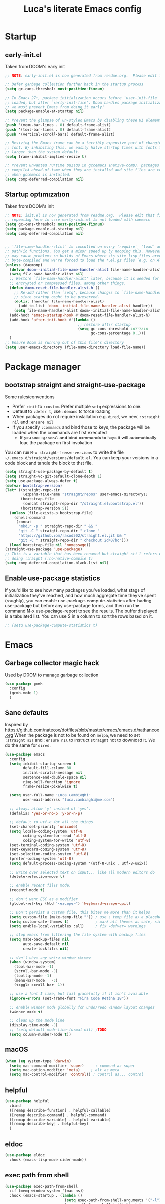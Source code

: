 #+TITLE: Luca's literate Emacs config
#+STARTUP: content
#+PROPERTY: header-args:emacs-lisp :tangle ./init.el

* Startup
** early-init.el
Taken from DOOM's early init
#+BEGIN_SRC emacs-lisp :tangle early-init.el
  ;; NOTE: early-init.el is now generated from readme.org.  Please edit that file instead

  ;; Defer garbage collection further back in the startup process
  (setq gc-cons-threshold most-positive-fixnum)

  ;; In Emacs 27+, package initialization occurs before `user-init-file' is
  ;; loaded, but after `early-init-file'. Doom handles package initialization, so
  ;; we must prevent Emacs from doing it early!
  (setq package-enable-at-startup nil)

  ;; Prevent the glimpse of un-styled Emacs by disabling these UI elements early.
  (push '(menu-bar-lines . 0) default-frame-alist)
  (push '(tool-bar-lines . 0) default-frame-alist)
  (push '(vertical-scroll-bars) default-frame-alist)

  ;; Resizing the Emacs frame can be a terribly expensive part of changing the
  ;; font. By inhibiting this, we easily halve startup times with fonts that are
  ;; larger than the system default.
  (setq frame-inhibit-implied-resize t)

  ;; Prevent unwanted runtime builds in gccemacs (native-comp); packages are
  ;; compiled ahead-of-time when they are installed and site files are compiled
  ;; when gccemacs is installed.
  (setq comp-deferred-compilation nil)
#+END_SRC

** Startup optimization
Taken from DOOM's init
#+BEGIN_SRC emacs-lisp
  ;; NOTE: init.el is now generated from readme.org.  Please edit that file instead
  ;; repeating here in case early-init.el is not loaded with chemacs
  (setq gc-cons-threshold most-positive-fixnum)
  (setq package-enable-at-startup nil)
  (setq comp-deferred-compilation nil)


  ;; `file-name-handler-alist' is consulted on every `require', `load' and various
  ;; path/io functions. You get a minor speed up by nooping this. However, this
  ;; may cause problems on builds of Emacs where its site lisp files aren't
  ;; byte-compiled and we're forced to load the *.el.gz files (e.g. on Alpine)
  (unless (daemonp)
    (defvar doom--initial-file-name-handler-alist file-name-handler-alist)
    (setq file-name-handler-alist nil)
    ;; Restore `file-name-handler-alist' later, because it is needed for handling
    ;; encrypted or compressed files, among other things.
    (defun doom-reset-file-handler-alist-h ()
      ;; Re-add rather than `setq', because changes to `file-name-handler-alist'
      ;; since startup ought to be preserved.
      (dolist (handler file-name-handler-alist)
        (add-to-list 'doom--initial-file-name-handler-alist handler))
      (setq file-name-handler-alist doom--initial-file-name-handler-alist))
    (add-hook 'emacs-startup-hook #'doom-reset-file-handler-alist-h)
    (add-hook 'after-init-hook #'(lambda ()
                                   ;; restore after startup
                                   (setq gc-cons-threshold 16777216
                                         gc-cons-percentage 0.1)))
    )
  ;; Ensure Doom is running out of this file's directory
  (setq user-emacs-directory (file-name-directory load-file-name))
#+END_SRC
* Package manager
** bootstrap straight and straight-use-package
Some rules/conventions:
- Prefer ~:init~ to ~:custom~. Prefer multiple ~setq~ expressions to one.
- Default to ~:defer t~, use ~:demand~ to force loading
- When packages do not require installation e.g. ~dired~, we need ~:straight nil~ and ~:ensure nil~
- If you specify ~:commands~ and bind those to keys, the package will be loaded when the commands are first executed
    - If you use ~:general~ and bind commands to keys it will automatically load the package on first invokation

You can run ~M-x straight-freeze-versions~ to write the file ~~/.emacs.d/straight/versions/default.el~.
You can keep your versions in a code block and tangle the block to that file.
#+BEGIN_SRC emacs-lisp
  (setq straight-use-package-by-default t)
  (setq straight-vc-git-default-clone-depth 1)
  (setq use-package-always-defer t)
  (defvar bootstrap-version)
  (let* ((straight-repo-dir
          (expand-file-name "straight/repos" user-emacs-directory))
         (bootstrap-file
          (concat straight-repo-dir "/straight.el/bootstrap.el"))
         (bootstrap-version 5))
    (unless (file-exists-p bootstrap-file)
      (shell-command
       (concat
        "mkdir -p " straight-repo-dir " && "
        "git -C " straight-repo-dir " clone "
        "https://github.com/raxod502/straight.el.git && "
        "git -C " straight-repo-dir " checkout 2d407bc")))
    (load bootstrap-file nil 'nomessage))
  (straight-use-package 'use-package)
  ;; This is a variable that has been renamed but straight still refers when
  ;; doing :sraight (:no-native-compile t)
  (setq comp-deferred-compilation-black-list nil)
#+END_SRC
** Enable use-package statistics
If you'd like to see how many packages you've loaded, what stage of initialization they've reached, and how much aggregate time they've spent (roughly), you can enable use-package-compute-statistics after loading use-package but before any use-package forms, and then run the command M-x use-package-report to see the results. The buffer displayed is a tabulated list. You can use S in a column to sort the rows based on it.

#+BEGIN_SRC emacs-lisp
;; (setq use-package-compute-statistics t)
#+END_SRC
* Emacs
** Garbage collector magic hack
Used by DOOM to manage garbage collection
#+BEGIN_SRC emacs-lisp
(use-package gcmh
  :config
  (gcmh-mode 1)
  )
#+END_SRC
** Sane defaults
Inspired by https://github.com/natecox/dotfiles/blob/master/emacs/emacs.d/nathancox.org
When the package is not to be found on ~melpa~, we need to set ~:straight nil~ and ~:ensure nil~ to instruct ~straight~ not to download it.
We do the same for ~dired~.
#+BEGIN_SRC emacs-lisp
  (use-package emacs
    :config
    (setq inhibit-startup-screen t
          default-fill-column 80
          initial-scratch-message nil
          sentence-end-double-space nil
          ring-bell-function 'ignore
          frame-resize-pixelwise t)

    (setq user-full-name "Luca Cambiaghi"
          user-mail-address "luca.cambiaghi@me.com")

    ;; always allow 'y' instead of 'yes'.
    (defalias 'yes-or-no-p 'y-or-n-p)

    ;; default to utf-8 for all the things
    (set-charset-priority 'unicode)
    (setq locale-coding-system 'utf-8
          coding-system-for-read 'utf-8
          coding-system-for-write 'utf-8)
    (set-terminal-coding-system 'utf-8)
    (set-keyboard-coding-system 'utf-8)
    (set-selection-coding-system 'utf-8)
    (prefer-coding-system 'utf-8)
    (setq default-process-coding-system '(utf-8-unix . utf-8-unix))

    ;; write over selected text on input... like all modern editors do
    (delete-selection-mode t)

    ;; enable recent files mode.
    (recentf-mode t)

    ;; don't want ESC as a modifier
    (global-set-key (kbd "<escape>") 'keyboard-escape-quit)

    ;; Don't persist a custom file, this bites me more than it helps
    (setq custom-file (make-temp-file "")) ; use a temp file as a placeholder
    (setq custom-safe-themes t)            ; mark all themes as safe, since we can't persist now
    (setq enable-local-variables :all)     ; fix =defvar= warnings

    ;; stop emacs from littering the file system with backup files
    (setq make-backup-files nil
          auto-save-default nil
          create-lockfiles nil)

    ;; don't show any extra window chrome
    (when (window-system)
      (tool-bar-mode -1)
      (scroll-bar-mode -1)
      (tooltip-mode -1)
      (menu-bar-mode   -1)
      (toggle-scroll-bar -1))

    ;; use a font I like, but fail gracefully if it isn't available
    (ignore-errors (set-frame-font "Fira Code Retina 18"))

    ;; enable winner mode globally for undo/redo window layout changes
    (winner-mode t)

    ;; clean up the mode line
    (display-time-mode -1)
    ;; (setq-default mode-line-format nil) ;TODO
    (setq column-number-mode t))
#+END_SRC
** macOS
#+BEGIN_SRC emacs-lisp
(when (eq system-type 'darwin)
  (setq mac-command-modifier 'super)     ; command as super
  (setq mac-option-modifier 'meta)     ; alt as meta
  (setq mac-control-modifier 'control)) ; control as... control
#+END_SRC

** helpful
#+BEGIN_SRC emacs-lisp
  (use-package helpful
    :bind
    ([remap describe-function] . helpful-callable)
    ([remap describe-command] . helpful-command)
    ([remap describe-variable] . helpful-variable)
    ([remap describe-key] . helpful-key)
    )
#+END_SRC
** eldoc
#+begin_src emacs-lisp
  (use-package eldoc
    :hook (emacs-lisp-mode cider-mode))
#+end_src
** exec path from shell
#+begin_src emacs-lisp
  (use-package exec-path-from-shell
    :if (memq window-system '(mac ns))
    :hook (emacs-startup . (lambda ()
                             (setq exec-path-from-shell-arguments '("-l")) ; removed the -i for faster startup
                             (exec-path-from-shell-initialize)))
    ;; :config
    ;; (exec-path-from-shell-copy-envs
    ;;  '("GOPATH" "GO111MODULE" "GOPROXY"
    ;;    "NPMBIN" "LC_ALL" "LANG" "LC_TYPE"
    ;;    "SSH_AGENT_PID" "SSH_AUTH_SOCK" "SHELL"
    ;;    "JAVA_HOME"))
    )
#+end_src
* Keybindings
** general
In this block we load ~general~ and define bindings for generic commands e.g. ~find-file~.
The commands provided by packages should be binded in the ~use-package~ block, thanks to the ~:general~ keyword.
NOTE: We need to load ~general~ before ~evil~, otherwise the ~:general~ keyword in the ~use-package~ blocks won't work.

#+BEGIN_SRC emacs-lisp
    (use-package general
      :demand t
      :config
      (general-evil-setup)

      (general-create-definer my/leader-keys
        :states '(normal visual emacs)
        :keymaps 'override
        :prefix "SPC"
        :global-prefix "C-SPC")

      (general-create-definer my/local-leader-keys
        :states '(normal visual emacs)
        :keymaps 'override
        :prefix ","
        :global-prefix "SPC m")

      (my/leader-keys
        "SPC" '(execute-extended-command :which-key "execute command")
        "`" '(switch-to-prev-buffer :which-key "prev buffer")
        ";" '(eval-expression :which-key "eval sexp")

        "b" '(:ignore t :which-key "buffer")
        "br"  'revert-buffer
        "bd"  'kill-current-buffer

        "f" '(:ignore t :which-key "file")
        "ff"  'find-file
        "fs" 'save-buffer
        "fr" 'recentf-open-files

        "g" '(:ignore t :which-key "git")

        "h" '(:ignore t :which-key "describe")
        "hv" 'describe-variable
        "he" 'view-echo-area-messages
        "hp" 'describe-package
        "hf" 'describe-function
        "hF" 'describe-face
        "hk" 'describe-key

        "p" '(:ignore t :which-key "project")

        "s" '(:ignore t :which-key "search")

        "t"  '(:ignore t :which-key "toggle")
        "t d"  '(toggle-debug-on-error :which-key "debug on error")
        "t v" '((lambda () (interactive) (visual-line-mode)) :wk "visual line")

        "w" '(:ignore t :which-key "window")
        "wl"  'windmove-right
        "wh"  'windmove-left
        "wk"  'windmove-up
        "wj"  'windmove-down
        "wd"  'delete-window
        "wu" 'winner-undo
        "wr" 'winner-redo
        )

      (my/local-leader-keys
        "d" '(:ignore t :which-key "debug")
        "e" '(:ignore t :which-key "eval")
        "t" '(:ignore t :which-key "test")
        )
      )
#+END_SRC
** evil mode
#+BEGIN_SRC emacs-lisp
  (use-package evil
    :demand t
    :general
    (my/leader-keys
      "wv" 'evil-window-vsplit
      "ws" 'evil-window-split)
    :init
    (setq evil-want-integration t)
    (setq evil-want-keybinding nil)
    (setq evil-want-C-u-scroll t)
    (setq evil-want-C-i-jump nil)
    (setq evil-want-Y-yank-to-eol t)
    ;; move to window when splitting
    (setq evil-split-window-below t)
    (setq evil-vsplit-window-right t)
    :config
    (evil-mode 1)
    (define-key evil-insert-state-map (kbd "C-g") 'evil-normal-state)
    (define-key evil-insert-state-map (kbd "C-h") 'evil-delete-backward-char-and-join)
    ;; Use visual line motions even outside of visual-line-mode buffers
    (evil-global-set-key 'motion "j" 'evil-next-visual-line)
    (evil-global-set-key 'motion "k" 'evil-previous-visual-line)

    (evil-set-initial-state 'messages-buffer-mode 'normal)
    (evil-set-initial-state 'dashboard-mode 'normal))

  (use-package evil-collection
    :after evil
    :demand
    :config
    (evil-collection-init))

  (use-package evil-goggles
    :after evil
    :demand
    :init
    (setq evil-goggles-duration 0.05)
    :config
    (evil-goggles-mode)
    (evil-goggles-use-diff-faces))
#+END_SRC
** which-key
#+BEGIN_SRC emacs-lisp
(use-package which-key
  :demand t
  :init
  (setq which-key-separator " ")
  (setq which-key-prefix-prefix "+")
  ;; (setq which-key-idle-delay 0.5)
  :config
  (which-key-mode))
#+END_SRC
* UI
** all the icons
#+BEGIN_SRC emacs-lisp
  (use-package all-the-icons)
#+END_SRC
** doom modeline
#+BEGIN_SRC emacs-lisp
(use-package doom-modeline
  :init (doom-modeline-mode 1)
  :custom ((doom-modeline-height 15)))
#+END_SRC

** Fancy titlebar for macOS
#+BEGIN_SRC emacs-lisp
(add-to-list 'default-frame-alist '(ns-transparent-titlebar . t))
(add-to-list 'default-frame-alist '(ns-appearance . dark))
(setq ns-use-proxy-icon  nil)
(setq frame-title-format nil)
#+END_SRC

** Modus themes
#+BEGIN_SRC emacs-lisp
  (use-package modus-themes
    ;; :straight (modus-themes :type git :host gitlab :repo "protesilaos/modus-themes" :branch "master")
    :demand
    :init
      (setq modus-operandi-theme-override-colors-alist
          '(("bg-main" . "#fefcf4")
            ("bg-dim" . "#faf6ef")
            ("bg-alt" . "#f7efe5")
            ("bg-hl-line" . "#f4f0e3")
            ("bg-active" . "#e8dfd1")
            ("bg-inactive" . "#f6ece5")
            ("bg-region" . "#c6bab1")
            ("bg-header" . "#ede3e0")
            ("bg-tab-bar" . "#dcd3d3")
            ("bg-tab-active" . "#fdf6eb")
            ("bg-tab-inactive" . "#c8bab8")
            ("fg-unfocused" . "#55556f")))

    (setq modus-vivendi-theme-override-colors-alist
          '(("bg-main" . "#100b17")
            ("bg-dim" . "#161129")
            ("bg-alt" . "#181732")
            ("bg-hl-line" . "#191628")
            ("bg-active" . "#282e46")
            ("bg-inactive" . "#1a1e39")
            ("bg-region" . "#393a53")
            ("bg-header" . "#202037")
            ("bg-tab-bar" . "#262b41")
            ("bg-tab-active" . "#120f18")
            ("bg-tab-inactive" . "#3a3a5a")
            ("fg-unfocused" . "#9a9aab")))

    (defmacro modus-themes-format-sexp (sexp &rest objects)
      `(eval (read (format ,(format "%S" sexp) ,@objects))))

    (dolist (theme '("operandi" "vivendi"))
      (modus-themes-format-sexp
       (setq modus-%1$s-theme-slanted-constructs t
               modus-%1$s-theme-bold-constructs t
               modus-%1$s-theme-fringes 'subtle ; {nil,'subtle,'intense}
               modus-%1$s-theme-mode-line '3d ; {nil,'3d,'moody}
               modus-%1$s-theme-faint-syntax nil
               modus-%1$s-theme-intense-hl-line nil
               modus-%1$s-theme-intense-paren-match nil
               modus-%1$s-theme-no-link-underline t
               modus-%1$s-theme-no-mixed-fonts nil
               modus-%1$s-theme-prompts nil ; {nil,'subtle,'intense}
               modus-%1$s-theme-completions 'moderate ; {nil,'moderate,'opinionated}
               modus-%1$s-theme-diffs nil ; {nil,'desaturated,'fg-only}
               modus-%1$s-theme-org-blocks 'greyscale ; {nil,'greyscale,'rainbow}
               modus-%1$s-theme-headings  ; Read further below in the manual for this one
               '((1 . line)
                 (t . rainbow-line-no-bold))
               modus-%1$s-theme-variable-pitch-headings t
               modus-%1$s-theme-scale-headings t
               modus-%1$s-theme-scale-1 1.1
               modus-%1$s-theme-scale-2 1.15
               modus-%1$s-theme-scale-3 1.21
               modus-%1$s-theme-scale-4 1.27
               modus-%1$s-theme-scale-5 1.33)
       theme))
    :config
    ;;Light for the day
    (run-at-time "07:00" (* 60 60 24)
                 (lambda () (modus-themes-load-operandi)))

    ;; Dark for the night
		(run-at-time "00:00" (* 60 60 24)
                 (lambda () (modus-themes-load-vivendi)))
    (run-at-time "15:00" (* 60 60 24)
                 (lambda () (modus-themes-load-vivendi)))

    )
#+END_SRC
** dashboard
#+BEGIN_SRC emacs-lisp
  (use-package dashboard
    :demand
    :init
    (setq initial-buffer-choice (lambda () (get-buffer "*dashboard*")))
    (setq dashboard-center-content t)
    ;; (setq dashboard-startup-banner [VALUE])
    :config
    (dashboard-setup-startup-hook))
#+END_SRC

** centaur tabs
#+begin_src emacs-lisp
  (use-package centaur-tabs
    :demand
    :commands (centaur-tabs-mode centaur-tabs-forward centaur-tabs-backward)
    :general
    (general-nvmap "gt" 'centaur-tabs-forward)
    (general-nvmap "gT" 'centaur-tabs-backward)
    :init
    (setq centaur-tabs-set-icons t)
    :config
    (centaur-tabs-mode t)
    )
#+end_src
** centered cursor mode
#+begin_src emacs-lisp
  (use-package centered-cursor-mode
    :general (my/leader-keys "t -" (lambda () (interactive) (centered-cursor-mode 'toggle))))
#+end_src
** hide mode line
#+begin_src emacs-lisp
  (use-package hide-mode-line
    :commands (hide-mode-line-mode))
#+end_src
** popup management
Taken from https://github.com/gilbertw1/bmacs/blob/master/bmacs.org#popup-rules
#+begin_src emacs-lisp
  (use-package emacs
    :config
    (defvar my-popups '()
      "A list of popup matchers that determine if a popup can be escaped")

    (cl-defun my/make-popup (buffer-rx &optional (height 0.4))
      (add-to-list 'my-popups buffer-rx)
      (add-to-list 'display-buffer-alist
                   `(,buffer-rx
                     (display-buffer-reuse-window
                      display-buffer-in-side-window)
                     (reusable-frames . visible)
                     (side            . bottom)
                     (window-height   . ,height))))

    (my/make-popup (rx bos "*Messages*" eos))
    (my/make-popup (rx bos "*Backtrace*" eos))
    (my/make-popup (rx bos "*Warnings*" eos))
    (my/make-popup (rx bos "*compilation*" eos))
    (my/make-popup (rx bos "*Help*" eos))
    (my/make-popup (rx bos "*scratch*" eos) 0.4)
    )

#+end_src
* Completion framework
** selectrum
#+BEGIN_SRC emacs-lisp
  (use-package selectrum
    :demand
    :general
    (selectrum-minibuffer-map "C-j" 'selectrum-next-candidate
                              "C-k" 'selectrum-previous-candidate)
    :config
    (selectrum-mode t)
    )
#+END_SRC
** prescient
#+BEGIN_SRC emacs-lisp
  (use-package selectrum-prescient
    :after selectrum
    :demand
    :config
    (prescient-persist-mode t)
    (selectrum-prescient-mode t)
    )

  (use-package company-prescient
    :after company
    :demand
    :config
    (company-prescient-mode t))
#+END_SRC
** marginalia
#+BEGIN_SRC emacs-lisp
  (use-package marginalia
    :after selectrum
    :demand
    :init
    (setq marginalia-annotators '(marginalia-annotators-heavy marginalia-annotators-light nil))
    :config (marginalia-mode t))
#+END_SRC
** embark
   Taken from https://github.com/oantolin/embark

   You can act on candidates with =C-o= and ask to remind bindings with =C-h=
#+BEGIN_SRC emacs-lisp
  (use-package embark
    :after selectrum
    :demand
    :general (selectrum-minibuffer-map "C-o" #'embark-act)
    :config
    ;; For Selectrum users:
    (defun current-candidate+category ()
      (when selectrum-active-p
        (cons (selectrum--get-meta 'category)
              (selectrum-get-current-candidate))))

    (add-hook 'embark-target-finders #'current-candidate+category)

    (defun current-candidates+category ()
      (when selectrum-active-p
        (cons (selectrum--get-meta 'category)
              (selectrum-get-current-candidates
               ;; Pass relative file names for dired.
               minibuffer-completing-file-name))))

    (add-hook 'embark-candidate-collectors #'current-candidates+category)

    ;; No unnecessary computation delay after injection.
    (add-hook 'embark-setup-hook 'selectrum-set-selected-candidate))
#+END_SRC
** consult
#+BEGIN_SRC emacs-lisp
  (use-package consult
    :general
    (my/leader-keys
      "s o" '(consult-outline :which-key "outline")
      "s s" 'consult-line
      "y" '(consult-yank-pop :which-key "yank")
      "b b" 'consult-buffer
      ;; TODO consult mark
      "f r" 'consult-recent-file
      "s !" '(consult-flymake :wk "flymake")
      "s p" '(consult-ripgrep :wk "ripgrep")
      "t t" '(consult-theme :wk "theme")
      )
    ;; :init
    ;; (setq consult-preview-key "C-l")
    ;; (setq consult-narrow-key ">")
    :config
    (consult-preview-mode)
    )

  (use-package consult-selectrum
    :after selectrum
    :demand)
#+END_SRC
* Programming helpers
** project
*** projectile
#+BEGIN_SRC emacs-lisp
    (use-package projectile
      :demand
      :general
      (my/leader-keys
       "p" '(:keymap projectile-command-map :which-key "projectile")
       "p a" 'projectile-add-known-project
       "p t" 'projectile-run-vterm)
      :init
      (when (file-directory-p "~/git")
        (setq projectile-project-search-path '("~/git")))
      (setq projectile-completion-system 'default)
      (setq projectile-switch-project-action #'projectile-find-file)
      ;; (add-to-list 'projectile-globally-ignored-directories "straight") ;; TODO
      :config
      (defadvice projectile-project-root (around ignore-remote first activate)
        (unless (file-remote-p default-directory) ad-do-it))
      (projectile-mode))
#+END_SRC
*** perspective
#+BEGIN_SRC emacs-lisp
    (use-package perspective
      :general
      (my/leader-keys
       "<tab> <tab>" 'persp-switch
       "<tab> `" 'persp-switch-last
       "<tab> d" 'persp-kill)
      :config
      (persp-mode))

    (use-package persp-projectile
      :general
      (my/leader-keys
       "p p" 'projectile-persp-switch-project))
#+END_SRC
** git
*** magit
#+BEGIN_SRC emacs-lisp
  (use-package magit
    :general
    (my/leader-keys
      "g g" 'magit-status
      "g G" 'magit-status-here)
    :init
    (setq magit-display-buffer-function #'magit-display-buffer-same-window-except-diff-v1)
    )
#+END_SRC
*** TODO forge
#+BEGIN_SRC emacs-lisp :tangle no
;; NOTE: Make sure to configure a GitHub token before using this package!
;; - https://magit.vc/manual/forge/Token-Creation.html#Token-Creation
;; - https://magit.vc/manual/ghub/Getting-Started.html#Getting-Started
(use-package forge :after magit)
#+END_SRC

*** git-timemachine
#+begin_src emacs-lisp
  (use-package git-timemachine
    :hook (git-time-machine-mode . evil-normalize-keymaps)
    :init (setq git-timemachine-show-minibuffer-details t)
    :general
    (general-nmap "SPC g t" 'git-timemachine-toggle)
    (git-timemachine-mode-map "C-k" 'git-timemachine-show-previous-revision)
    (git-timemachine-mode-map "C-j" 'git-timemachine-show-next-revision)
    (git-timemachine-mode-map "q" 'git-timemachine-quit)
    )
#+end_src
*** git-gutter
#+begin_src emacs-lisp
  (use-package git-gutter-fringe
    :hook
    ((text-mode
      org-mode
      prog-mode) . git-gutter-mode)
    :config
    (setq-default fringes-outside-margins t)
    )
#+end_src
*** smerge-mode and hydra-smerge
#+begin_src emacs-lisp
  (use-package smerge-mode
    :straight nil
    :ensure nil
    :general
    (my/leader-keys "g m" 'smerge-mode)
    :config
    (defhydra hydra-smerge (:hint nil
                                  :pre (smerge-mode 1)
                                  ;; Disable `smerge-mode' when quitting hydra if
                                  ;; no merge conflicts remain.
                                  :post (smerge-auto-leave))
      "
                                                    ╭────────┐
  Movement   Keep           Diff              Other │ smerge │
  ╭─────────────────────────────────────────────────┴────────╯
     ^_g_^       [_b_] base       [_<_] upper/base    [_C_] Combine
     ^_C-k_^     [_u_] upper      [_=_] upper/lower   [_r_] resolve
     ^_k_ ↑^     [_l_] lower      [_>_] base/lower    [_R_] remove
     ^_j_ ↓^     [_a_] all        [_H_] hightlight
     ^_C-j_^     [_RET_] current  [_E_] ediff             ╭──────────
     ^_G_^                                            │ [_q_] quit"
      ("g" (progn (goto-char (point-min)) (smerge-next)))
      ("G" (progn (goto-char (point-max)) (smerge-prev)))
      ("C-j" smerge-next)
      ("C-k" smerge-prev)
      ("j" next-line)
      ("k" previous-line)
      ("b" smerge-keep-base)
      ("u" smerge-keep-upper)
      ("l" smerge-keep-lower)
      ("a" smerge-keep-all)
      ("RET" smerge-keep-current)
      ("\C-m" smerge-keep-current)
      ("<" smerge-diff-base-upper)
      ("=" smerge-diff-upper-lower)
      (">" smerge-diff-base-lower)
      ("H" smerge-refine)
      ("E" smerge-ediff)
      ("C" smerge-combine-with-next)
      ("r" smerge-resolve)
      ("R" smerge-kill-current)
      ("q" nil :color blue)))
#+end_src
** hydra
#+begin_src emacs-lisp
  (use-package hydra
    :demand
    :config
    (setq lv-use-seperator t))


#+end_src
** Indentation
#+BEGIN_SRC emacs-lisp
  (use-package emacs
    :config
    ;; use common convention for indentation by default
    (setq-default indent-tabs-mode t)
    (setq-default tab-width 2)

    ;; use a reasonable line length
    (setq-default fill-column 120)

    ;; let emacs handle indentation
    (electric-indent-mode +1)
    ;; and auto-close parentheses
    (electric-pair-mode +1)              
    )

  ;; add a visual intent guide
  (use-package highlight-indent-guides
    :hook (prog-mode . highlight-indent-guides-mode)
    ;; :custom
    ;; (highlight-indent-guides-method 'character)
    ;; (highlight-indent-guides-character ?|)
    ;; (highlight-indent-guides-responsive 'stack)
    )
#+END_SRC
** rainbow parenthesis
#+BEGIN_SRC emacs-lisp
(use-package rainbow-delimiters
  :hook (lisp-mode . rainbow-delimiters-mode))
#+END_SRC
** syntax highlighting
#+BEGIN_SRC emacs-lisp
  (use-package tree-sitter
    :hook (python-mode . (lambda ()
                           (require 'tree-sitter)
                           (require 'tree-sitter-langs)
                           (require 'tree-sitter-hl)
                           (tree-sitter-hl-mode))))

  (use-package tree-sitter-langs
    :after tree-sitter)
#+END_SRC
** company-mode
#+BEGIN_SRC emacs-lisp
    (use-package company
      :demand
      :hook ((lsp-mode . company-mode)
             (emacs-lisp-mode . company-mode))
      :bind
      (:map company-active-map
            ("<tab>" . company-complete-selection))
      :init
      (setq company-minimum-prefix-length 1)
      (setq company-idle-delay 0.0)
      (setq company-backends '(company-dabbrev-code company-capf company-keywords company-files company-dabbrev)))

    ;; (use-package company-box
    ;;   :hook (company-mode . company-box-mode))
#+END_SRC

** envrc
#+begin_src emacs-lisp
  (use-package envrc
    :hook (python-mode . envrc-mode))
#+end_src
** yasnippet
#+begin_src emacs-lisp
    (use-package yasnippet
      :hook
      ((text-mode . yas-minor-mode)
       (prog-mode . yas-minor-mode)
       (org-mode . yas-minor-mode)))
#+end_src
** evil-cleverparens
#+begin_src emacs-lisp
  (use-package evil-cleverparens
    :hook
    (
     (emacs-lisp-mode . evil-cleverparens-mode)
     ;; (clojure-mode . evil-cleverparens-mode)
     )
    ;; (add-hook 'smartparens-enabled-hook #'evil-smartparens-mode)
    :general
    (evil-cleverparens-mode-map ", (" 'sp-wrap-round)
    :init
    (setq evil-move-beyond-eol t
          evil-cleverparens-use-additional-bindings nil
          evil-cleverparens-use-s-and-S nil
          ;; evil-cleverparens-swap-move-by-word-and-symbol t
          ;; evil-cleverparens-use-regular-insert t
          )
    :config
    (sp-local-pair 'emacs-lisp-mode "'" nil :actions nil)
    (sp-local-pair 'org-mode "<" nil :actions nil)
    )
#+end_src
** evil-multicursor
The prefix is =g r=, inspect the commands with ~which-key~
#+begin_src emacs-lisp
  (use-package evil-mc
    :commands (evil-mc-make-and-goto-next-match ;C-n
               evil-mc-make-and-goto-prev-match ;C-p
               evil-mc-make-cursor-here ; grh
               evil-mc-undo-all-cursors ; grq
               evil-mc-make-all-cursors ; grm
               evil-mc-make-cursor-move-next-line ; grj
               evil-mc-make-cursor-move-prev-line ; grk
               )
    :config
    (global-evil-mc-mode +1)
    )
#+end_src
** evil-nerd-commenter
#+BEGIN_SRC emacs-lisp
  (use-package evil-nerd-commenter
    :general
    (general-nmap "gcc" 'evilnc-comment-or-uncomment-lines)
    (general-vmap "gc" 'evilnc-comment-or-uncomment-lines)
    )
#+END_SRC
** evil-surround
#+BEGIN_SRC emacs-lisp
  (use-package evil-surround
    :general
    (:states 'visual
             "S" 'evil-surround-region
             "gS" 'evil-Surround-region))
#+END_SRC
** undo fu
#+begin_src emacs-lisp
  (use-package undo-fu
    :general
    (:states 'normal
             "u" 'undo-fu-only-undo
             "\C-r" 'undo-fu-only-redo))
#+end_src
** vterm
#+BEGIN_SRC emacs-lisp
  (use-package vterm
    :general
    (my/leader-keys
      "'" 'vterm-other-window)
    :config
    (setq vterm-shell (executable-find "fish")
          vterm-max-scrollback 10000))
#+END_SRC
* Programming languages
** lsp mode
#+BEGIN_SRC emacs-lisp
  ;; (defun my/lsp-mode-setup ()
  ;;   (setq lsp-headerline-breadcrumb-segments '(path-up-to-project file symbols))
  ;;   (lsp-headerline-breadcrumb-mode))

  (use-package lsp-mode
    :commands (lsp lsp-deferred)
    ;; :hook (lsp-mode . my/lsp-mode-setup)
    :general
    (my/leader-keys
      "l" '(:keymap lsp-command-map :which-key "lsp"))

    (lsp-mode-map "<tab>" 'company-indent-or-complete-common)
    :init
    (setq lsp-restart 'ignore)
    (setq lsp-eldoc-enable-hover nil)
    :config
    (lsp-enable-which-key-integration t))

  (use-package lsp-ui
    :hook ((lsp-mode . lsp-ui-mode))
    :init
    (setq lsp-ui-doc-show-with-cursor nil)
    (setq lsp-ui-doc-show-with-mouse nil)
    )
#+END_SRC
** dap-mode
#+BEGIN_SRC emacs-lisp
  (use-package dap-mode
    :general
    (my/local-leader-keys
      :keymaps 'python-mode-map
      "d h" '(dap-hydra :wk "hydra"))
    :init
    (setq dap-auto-configure nil)
    :config
    (dap-ui-mode 1))
#+END_SRC
** Python
*** python mode
#+BEGIN_SRC emacs-lisp
  (use-package python-mode
    :init
    (setq dap-python-debugger 'debugpy)
    :config
    (when (executable-find "ipython")
      (setq python-shell-interpreter (executable-find "ipython")     ;; FIXME
            python-shell-interpreter-args "-i --simple-prompt --no-color-info"
            python-shell-prompt-regexp "In \\[[0-9]+\\]: "
            python-shell-prompt-block-regexp "\\.\\.\\.\\.: "
            python-shell-prompt-output-regexp "Out\\[[0-9]+\\]: "
            python-shell-completion-setup-code
            "from IPython.core.completerlib import module_completion"
            python-shell-completion-string-code
            "';'.join(get_ipython().Completer.all_completions('''%s'''))\n")
      (require 'dap-python)
      ))
#+END_SRC

*** lsp-pyright
Here the configuration options: https://github.com/emacs-lsp/lsp-pyright#configuration
#+BEGIN_SRC emacs-lisp
  (use-package lsp-pyright
    :init
    (setq lsp-pyright-typechecking-mode "off") ;; too much noise in "real" projects
    :hook (python-mode . (lambda ()
                           (require 'lsp-pyright)
                           (lsp-deferred))))
#+END_SRC
*** pytest
#+begin_src emacs-lisp
(use-package python-pytest
:general
(my/local-leader-keys
    :keymaps 'python-mode-map
    "t h" '(python-pytest-dispatch :wk "dispatch")))
#+end_src
*** flymake 
#+begin_src emacs-lisp
(use-package flymake
:straight nil
:ensure nil
:init
(setq python-flymake-command (executable-find "flake8"))
:general
(general-nmap "] !" 'flymake-goto-next-error)
(general-nmap "[ !" 'flymake-goto-prev-error)
)
#+end_src
*** TODO jupyter
#+begin_src emacs-lisp
  (use-package jupyter
    :straight (:no-native-compile t :no-byte-compile t) ;; otherwise we get jupyter-channel void
    :general
    (my/local-leader-keys
      :keymaps 'python-mode-map
      "'" '(my/jupyter-repl :wk "jupyter REPL"))
    :init
    (defun jupyter-command-venv (&rest args)
      "This overrides jupyter-command to use the virtualenv's jupyter"
      (let ((jupyter-executable (executable-find "jupyter")))
        (with-temp-buffer
          (when (zerop (apply #'process-file jupyter-executable nil t nil args))
            (string-trim-right (buffer-string))))))
    (defun my/jupyter-eval-buffer ()
      "Send the contents of BUFFER using `jupyter-current-client'."
      (interactive)
      (jupyter-eval-string (jupyter-load-file-code (buffer-file-name))))
    (defun my/jupyter-repl ()
      "If a buffer is already associated with a jupyter buffer, then pop to it. Otherwise start a jupyter kernel."
      (interactive)
      (if (bound-and-true-p jupyter-current-client)
          (jupyter-repl-pop-to-buffer)
        (call-interactively 'jupyter-repl-associate-buffer)))
    :config
    (advice-add 'jupyter-command :override #'jupyter-command-venv))
#+end_src
** Emacs-lisp
#+begin_src emacs-lisp
  (use-package elisp-mode
    :straight nil
    :ensure nil
    :general
    (my/local-leader-keys
      :keymaps '(org-mode-map emacs-lisp-mode-map)
      "e l" '(eval-last-sexp :wk "last sexp"))
    (my/local-leader-keys
      :keymaps '(org-mode-map emacs-lisp-mode-map)
      :states 'visual
      "e" '(eval-last-sexp :wk "sexp")))
#+end_src
** Nix
*** nix mode
#+begin_src emacs-lisp
(use-package nix-mode
:commands (nix-mode) ;;FIXME
:mode "\\.nix\\'")
  #+end_src>
** Clojure
*** Clojure mode
#+begin_src emacs-lisp
(use-package clojure-mode
  :mode "\\.clj$")
#+end_src
*** Cider
#+begin_src emacs-lisp
      (use-package cider
        :commands (cider-jack-in cider-mode)
        :general
        ;; (clojure-mode-map "")
        :init
        (setq nrepl-hide-special-buffers t)
        :config
        (add-hook 'cider-mode-hook #'eldoc-mode))
#+end_src
* File management
** dired
- Jump to current file with =SPC f j=
- Hide details with ~(~
- Hide dotfiles with =H=
- Mark with ~m~, unmark with ~u~
- Invert selection with ~t~
- ~*~ has some helpers for marking
- First mark some files and then ~K~ to "hide" them
- Open directory in right window with ~S-RET~
  + When copying from left window, target will be right window
  + Copy with ~C~
- Open subdir in buffer below with ~I~
- Open files with macos with =O=
- View files with =go= and exit with ~q~

#+BEGIN_SRC emacs-lisp
  (use-package dired
    :straight nil
    :ensure nil
    :general
    (my/leader-keys
      "f d" 'dired
      "f j" 'dired-jump))

  (use-package dired-single
    :after dired
    :general
    (dired-mode-map
     :states 'normal
     "h" 'dired-single-up-directory
     "l" 'dired-single-buffer
     "q" 'quit-window))

  (use-package all-the-icons-dired
    :hook (dired-mode . all-the-icons-dired-mode))
#+END_SRC

* Org mode
- demote subtree with =M-l=
** Org mode configuration
#+BEGIN_SRC emacs-lisp
  (use-package org
    :hook ((org-mode . my/org-mode-setup)
           (org-mode . (lambda () (add-hook 'after-save-hook #'my/org-babel-tangle-config))))
    :general
    (my/leader-keys
      "C" '(org-capture :wk "capture"))
    (org-mode-map "z i" '(org-toggle-inline-images :wk "inline images"))
    :init
    (setq org-directory "~/Dropbox/org"
          org-image-actual-width nil
          +org-export-directory "~/Dropbox/org/export"
          org-default-notes-file "~/Dropbox/org/personal/tasks/todo.org"
          org-id-locations-file "~/Dropbox/org/.orgids"
          org-agenda-files '("~/dropbox/org/personal/tasks/birthdays.org" "~/dropbox/org/personal/tasks/todo.org" "~/dropbox/Notes/Test.inbox.org")
          ;; org-export-in-background t
          org-catch-invisible-edits 'smart)

	;; disable modules for faster startup
  (setq org-modules
    '(;; ol-w3m
      ;; ol-bbdb
      ;; ol-bibtex
      ol-docview
      ;; ol-gnus
      ;; ol-info
      ;; ol-irc
      ;; ol-mhe
      ;; ol-rmail
      ;; ol-eww
      ))
    (setq org-todo-keywords
          '((sequence "TODO(t)" "PROJ(p)" "|" "DONE(d)")))
    (setq org-capture-templates
          `(("b" "Blog" entry
             (file+headline "personal/tasks/todo.org" "Blog")
             ,(concat "* WRITE %^{Title} %^g\n"
                      "SCHEDULED: %^t\n"
                      ":PROPERTIES:\n"
                      ":CAPTURED: %U\n:END:\n\n"
                      "%i%?"))
            ("d" "New Diary Entry" entry(file+olp+datetree"~/Dropbox/org/personal/diary.org" "Daily Logs")
             "* %^{thought for the day}
          :PROPERTIES:
          :CATEGORY: %^{category}
          :SUBJECT:  %^{subject}
          :MOOD:     %^{mood}
          :END:
          :RESOURCES:
          :END:

          \*What was one good thing you learned today?*:
          - %^{whatilearnedtoday}

          \*List one thing you could have done better*:
          - %^{onethingdobetter}

          \*Describe in your own words how your day was*:
          - %?")
            ("i" "Inbox" entry
             (file+headline "personal/tasks/todo.org" "Inbox")
             ,(concat "* %^{Title}\n"
                      ":PROPERTIES:\n"
                      ":CAPTURED: %U\n"
                      ":END:\n\n"
                      "%i%l"))
            ("u" "New URL Entry" entry
             (file+function "~/Dropbox/org/personal/dailies.org" org-reverse-datetree-goto-date-in-file)
             "* [[%^{URL}][%^{Description}]] %^g %?")
            ("w" "Work" entry
             (file+headline "personal/tasks/todo.org" "Work")
             ,(concat "* TODO [#A] %^{Title} :@work:\n"
                      "SCHEDULED: %^t\n"
                      ":PROPERTIES:\n:CAPTURED: %U\n:END:\n\n"
                      "%i%?"))

            ))

    ;; (setq org-agenda-custom-commands
    ;;         '(("d" "Dashboard"
    ;;            ((agenda "" ((org-deadline-warning-days 7)))
    ;;             (todo "NEXT"
    ;;                   ((org-agenda-overriding-header "Next Tasks")))
    ;;             (tags-todo "agenda/ACTIVE" ((org-agenda-overriding-header "Active Projects")))))
    ;;           ("n" "Next Tasks"
    ;;            ((todo "NEXT"
    ;;                   ((org-agenda-overriding-header "Next Tasks")))))
    ;;           ("W" "Work Tasks" tags-todo "+work-email")
    ;;           ))
    (defun my/org-mode-setup ()
      (org-indent-mode)
      (variable-pitch-mode 1)
      (visual-line-mode 1))

    (defun my/org-babel-tangle-config ()
      (when (string-equal (file-name-directory (buffer-file-name))
                          (expand-file-name user-emacs-directory))
        ;; Dynamic scoping to the rescue
        (let ((org-confirm-babel-evaluate nil))
          (org-babel-tangle))))

    :config
    (require 'org-habit)
    (add-to-list 'org-modules 'org-habit)

    ;; (efs/org-font-setup)
    (require 'org-tempo)
    (add-to-list 'org-structure-template-alist '("sh" . "src shell"))
    (add-to-list 'org-structure-template-alist '("el" . "src emacs-lisp"))
    (add-to-list 'org-structure-template-alist '("py" . "src python"))
    (add-to-list 'org-structure-template-alist '("clj" . "src clojure"))
    )
#+END_SRC

#+begin_src emacs-lisp
(use-package org-reverse-datetree
:after org)
#+end_src>
** Auto-tangle on save
Taken from https://github.com/daviwil/emacs-from-scratch/blob/master/Emacs.org#auto-tangle-configuration-files
#+BEGIN_SRC emacs-lisp
#+END_SRC
** better bullets
#+BEGIN_SRC emacs-lisp
  (use-package org-superstar
    :hook (org-mode . org-superstar-mode)
    :init
    (setq org-superstar-headline-bullets-list '("✖" "✚" "◆" "▶" "○")
          org-superstar-special-todo-items t
          org-ellipsis "▼")
    )
#+END_SRC
** todo highlight
#+begin_src emacs-lisp
  (use-package hl-todo
    :hook (prog-mode . hl-todo-mode)
    :init
    (setq hl-todo-keyword-faces
          '(("TODO"   . "#FF4500")
            ("FIXME"  . "#FF0000")
            ("STRT"  . "#A020F0")
            ("PROJ"   . "#1E90FF")))
    )
#+end_src
** org babel
#+BEGIN_SRC emacs-lisp
  (use-package org
    :general
    (my/local-leader-keys
      :keymaps 'org-mode-map
      "," '(org-edit-special :wk "edit")
      "-" '(org-babel-demarcate-block :wk "split block"))
    (my/local-leader-keys
      :keymaps 'org-src-mode-map
      "," '(org-edit-src-exit :wk "exit")) ;;FIXME
    :init
    (setq org-confirm-babel-evaluate nil))

  ;; enable mermaid diagram blocks
  ;; (use-package ob-mermaid
  ;;   :custom (ob-mermaid-cli-path "~/.asdf/shims/mmdc"))
#+END_SRC
** ob-async
#+begin_src emacs-lisp
  (use-package ob-async
    :hook (org-load . (lambda () (require 'ob-async)))
    :init
    (setq ob-async-no-async-languages-alist '("jupyter-python" "jupyter-R" "jupyter-julia")))
#+end_src
** TODO ob-jupyter
#+begin_src emacs-lisp :tangle no
  (use-package jupyter
    :hook (org-load . my/load-ob-jupyter)
    :straight (:no-native-compile t :no-byte-compile t)
    :init
    (setq org-babel-default-header-args:jupyter-python '((:async . "yes")
                                                         (:pandoc t)
                                                         (:kernel . "python3")))
    (setq org-babel-default-header-args:jupyter-R '((:pandoc t)
                                                    (:async . "yes")
                                                    (:kernel . "ir")))
    (defun my/load-ob-jupyter ()
      ;; (require 'jupyter)
      ;; (require 'ob-jupyter)
      (org-babel-do-load-languages
       'org-babel-load-languages
       '((emacs-lisp . t)
         (python . t)
         (jupyter . t)))
      ;; get fontification in org block
      (add-to-list 'org-src-lang-modes '("jupyter-python" . python))
      (add-to-list 'org-src-lang-modes '("jupyter-R" . R))
      (add-to-list 'org-structure-template-alist '("jp" . "src jupyter-python"))
      ;; Remove text/html since it's not human readable
      (delete :text/html jupyter-org-mime-types)
      ;; (require 'tramp)
      )
    )
#+end_src
** exporters
#+BEGIN_SRC emacs-lisp
(use-package ox-gfm
  :config (eval-after-load "org" '(require 'ox-gfm nil t)))

;; (use-package ox-ipynb
;;   :config (eval-after-load "org" '(require 'ox-ipynb)))
#+END_SRC

** org-tree-slide
#+begin_src emacs-lisp
  (use-package org-tree-slide
    :hook ((org-tree-slide-play . (lambda () (+remap-faces-at-start-present)))
           (org-tree-slide-stop . (lambda () (+remap-faces-at-stop-present))))
    :general
    (org-tree-slide-mode-map "C-j" 'org-tree-slide-move-next-tree)
    (org-tree-slide-mode-map "C-j" 'org-tree-slide-move-previous-tree)
    :init
    (defun +remap-faces-at-start-present ()
      (setq-local face-remapping-alist '((default (:height 2.0) variable-pitch)
                                         (org-verbatim (:height 1.75) org-verbatim)
                                         (org-block (:height 1.25) org-block)))
      (hide-mode-line-mode 1)
      (centaur-tabs-mode 0))
    (defun +remap-faces-at-start-present-term ()
      (interactive)
      (setq-local face-remapping-alist '((default (:height 2.0) variable-pitch)
                                         (org-verbatim (:height 1.75) org-verbatim)
                                         (org-block (:height 1.25) org-block))))
    (defun +remap-faces-at-stop-present ()
      (setq-local face-remapping-alist '((default variable-pitch default)))
      (hide-mode-line-mode 0)
      (centaur-tabs-mode 1))
    (setq org-tree-slide-skip-outline-level 0
          org-tree-slide-modeline-display nil
          org-tree-slide-slide-in-effect nil)
    :config
    (org-tree-slide-presentation-profile)
    )
#+end_src
* TODO missing
** org present
** restart emacs
** hide BEGIN and END in org blocks
** completion in org blocks
** toggle inline images in org
** maximize window
** scratch buffer
	 #+begin_src emacs-lisp
(defun my/scratch-buffer ()
  (interactive)
  (pop-to-buffer "*scratch*"))
#+end_src>
** keybindings
- =, t t= to set headline to TODO
- org-insert-item
  - org-do-demote and org-do-promote

